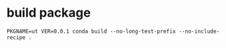 * build package
#+begin_src bash -i :results none :session conda-build-qlib
PKGNAME=ut VER=0.0.1 conda build --no-long-test-prefix --no-include-recipe .
#+end_src
